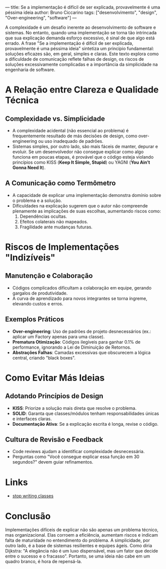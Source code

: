 ---
title: Se a implementação é difícil de ser explicada, provavelmente é uma péssima ideia
author: Bruno Ciccarino
tags: ["desenvolvimento", "design", "Over-engineering", "software"]
---
  
A complexidade é um desafio inerente ao desenvolvimento de software e sistemas. No entanto, quando uma implementação se torna tão intrincada que sua explicação demanda esforço excessivo, é sinal de que algo está errado. A frase "Se a implementação é difícil de ser explicada, provavelmente é uma péssima ideia" sintetiza um princípio fundamental: soluções eficazes são, em geral, simples e claras. Este texto explora como a dificuldade de comunicação reflete falhas de design, os riscos de soluções excessivamente complicadas e a importância da simplicidade na engenharia de software.  

* A Relação entre Clareza e Qualidade Técnica  
** Complexidade vs. Simplicidade  
- A complexidade acidental (não essencial ao problema) é frequentemente resultado de más decisões de design, como over-engineering ou uso inadequado de padrões.  
- Sistemas simples, por outro lado, são mais fáceis de manter, depurar e evoluir. Se um desenvolvedor não consegue explicar como algo funciona em poucas etapas, é provável que o código esteja violando princípios como KISS (*Keep It Simple, Stupid*) ou YAGNI (*You Ain’t Gonna Need It*).  

** A Comunicação como Termômetro  
- A capacidade de explicar uma implementação demonstra domínio sobre o problema e a solução.  
- Dificuldades na explicação sugerem que o autor não compreende plenamente as implicações de suas escolhas, aumentando riscos como:  
  1. Dependências ocultas.  
  2. Efeitos colaterais não mapeados.  
  3. Fragilidade ante mudanças futuras.  

* Riscos de Implementações "Indizíveis"  
** Manutenção e Colaboração  
- Códigos complicados dificultam a colaboração em equipe, gerando gargalos de produtividade.  
- A curva de aprendizado para novos integrantes se torna íngreme, elevando custos e erros.  

** Exemplos Práticos  
- **Over-engineering**: Uso de padrões de projeto desnecessários (ex.: aplicar um Factory apenas para uma classe).  
- **Prematura Otimização**: Códigos ilegíveis para ganhar 0.1% de performance, ignorando a Lei de Diminuição de Retornos.  
- **Abstrações Falhas**: Camadas excessivas que obscurecem a lógica central, criando "black boxes".  

* Como Evitar Más Ideias  
** Adotando Princípios de Design  
- **KISS**: Priorize a solução mais direta que resolve o problema.  
- **SOLID**: Garanta que classes/módulos tenham responsabilidades únicas e interfaces claras.  
- **Documentação Ativa**: Se a explicação escrita é longa, revise o código.  

** Cultura de Revisão e Feedback  
- Code reviews ajudam a identificar complexidade desnecessária.  
- Perguntas como "Você consegue explicar essa função em 30 segundos?" devem guiar refinamentos.  

* Links

- [[https://pyvideo.org/pycon-us-2012/stop-writing-classes.html][stop writing classes]]

* Conclusão  
Implementações difíceis de explicar não são apenas um problema técnico, mas organizacional. Elas corroem a eficiência, aumentam riscos e indicam falta de maturidade no entendimento do problema. A simplicidade, por outro lado, é a base de sistemas resilientes e equipes ágeis. Como diria Dijkstra: "A elegância não é um luxo dispensável, mas um fator que decide entre o sucesso e o fracasso". Portanto, se uma ideia não cabe em um quadro branco, é hora de repensá-la.  
